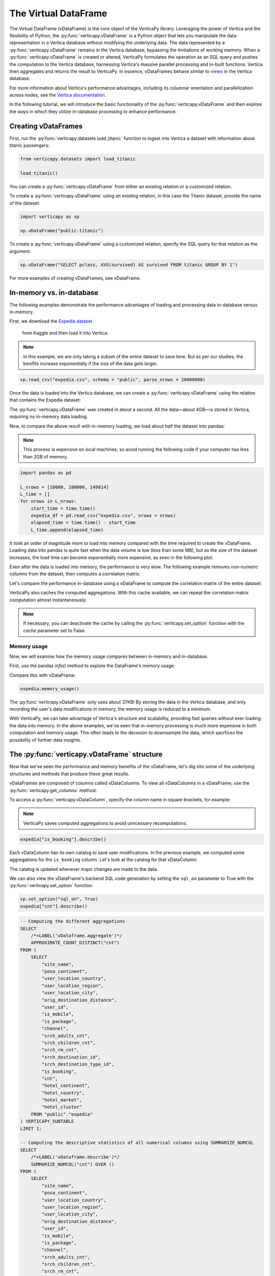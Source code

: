.. _user_guide.introduction.vdf:

The Virtual DataFrame
=====================



The Virtual DataFrame (vDataFrame) is the core object of the 
VerticaPy library. Leveraging the power of Vertica and the 
flexibility of Python, the :py:func:`verticapy.vDataFrame` is a Python object that 
lets you manipulate the data representation in a Vertica 
database without modifying the underlying data. The data 
represented by a :py:func:`verticapy.vDataFrame` remains in the Vertica database, 
bypassing the limitations of working memory. When a :py:func:`verticapy.vDataFrame` 
is created or altered, VerticaPy formulates the operation as 
an SQL query and pushes the computation to the Vertica database, 
harnessing Vertica's massive parallel processing and in-built 
functions. Vertica then aggregates and returns the result to 
VerticaPy. In essence, vDataFrames behave similar to 
`views <https://docs.vertica.com/latest/en/data-analysis/views/>`_ 
in the Vertica database.

For more information about Vertica's performance advantages, 
including its columnar orientation and parallelization across 
nodes, see the 
`Vertica documentation <https://docs.vertica.com/latest/en/architecture/>`_.

In the following tutorial, we will introduce the basic 
functionality of the :py:func:`verticapy.vDataFrame` and then explore the ways 
in which they utilize in-database processing to enhance performance. 


Creating vDataFrames
---------------------

First, run the :py:func:`verticapy.datasets.load_titanic` function to ingest into 
Vertica a dataset with information about titanic passengers:

.. code-block:: python

    from verticapy.datasets import load_titanic

    load_titanic()

.. ipython:: python
    :suppress:

    from verticapy.datasets import load_titanic
    res = load_titanic()
    html_file = open("/project/data/VerticaPy/docs/figures/user_guide_introduction_best_practices_laod_titanic.html", "w")
    html_file.write(res._repr_html_())
    html_file.close()

.. raw:: html
    :file: /project/data/VerticaPy/docs/figures/user_guide_introduction_best_practices_laod_titanic.html


You can create a :py:func:`verticapy.vDataFrame` from either an existing 
relation or a customized relation.

To create a :py:func:`verticapy.vDataFrame` using an existing relation, in this 
case the Titanic dataset, provide the name of the dataset:

.. code-block:: python

    import verticapy as vp

    vp.vDataFrame("public.titanic")


To create a :py:func:`verticapy.vDataFrame` using a customized relation, 
specify the SQL query for that relation as the argument:


.. code-block:: python

    vp.vDataFrame("SELECT pclass, AVG(survived) AS survived FROM titanic GROUP BY 1")

.. ipython:: python
    :suppress:

    import verticapy as vp
    res = vp.vDataFrame("SELECT pclass, AVG(survived) AS survived FROM titanic GROUP BY 1")
    html_file = open("/project/data/VerticaPy/docs/figures/ug_intro_vdf_1.html", "w")
    html_file.write(res._repr_html_())
    html_file.close()

.. raw:: html
    :file: /project/data/VerticaPy/docs/figures/ug_intro_vdf_1.html


For more examples of creating vDataFrames, see vDataFrame.

In-memory vs. in-database
---------------------------

The following examples demonstrate the performance advantages of 
loading and processing data in-database versus in-memory.

First, we download the 
`Expedia dataset <https://www.kaggle.com/competitions/expedia-hotel-recommendations/data>`_
 from Kaggle and then load it into Vertica:

.. note:: 
    
    In this example, we are only taking a subset of the entire dataset to save time. 
    But as per our studies, the benifits increase exponentially if the size of the data gets larger.

.. code-block:: python

    vp.read_csv("expedia.csv", schema = "public", parse_nrows = 20000000)

Once the data is loaded into the Vertica database, we can create a :py:func:`verticapy.vDataFrame` using the relation that contains the Expedia dataset:

.. ipython:: python

    import time
    @suppress
    vp.drop("public.expedia")
    @suppress
    vp.read_csv(
        "/project/data/VerticaPy/docs/source/_static/website/examples/data/booking/expedia.csv",
        schema = "public", 
        parse_nrows = 20000000
    )
    start_time = time.time()
    expedia = vp.vDataFrame("public.expedia")
    print("elapsed time = {}".format(time.time() - start_time))


The :py:func:`verticapy.vDataFrame` was created in about a second. 
All the data—about 4GB—is stored in Vertica, 
requiring no in-memory data loading.

Now, to compare the above result with in-memory 
loading, we load about half the dataset into pandas:

.. note::

     This process is expensive on local machines, so 
     avoid running the following code if your computer 
     has less than 2GB of memory.


.. code-block:: python

    import pandas as pd

    L_nrows = [10000, 100000, 149814]
    L_time = []
    for nrows in L_nrows:
        start_time = time.time()
        expedia_df = pd.read_csv("expedia.csv", nrows = nrows)
        elapsed_time = time.time() - start_time
        L_time.append(elapsed_time)

.. ipython:: python

    import pandas as pd

    L_nrows = [10000, 100000, 149814]
    L_time = []
    for nrows in L_nrows:
        start_time = time.time()
        expedia_df = pd.read_csv(
            "/project/data/VerticaPy/docs/source/_static/website/examples/data/booking/expedia.csv",
            nrows = nrows
        )
        elapsed_time = time.time() - start_time
        L_time.append(elapsed_time)


.. ipython:: python

    for i in range(len(L_time)):
        print("nrows = {}; elapsed time = {}".format(L_nrows[i], L_time[i]))


It took an order of magnitude more to load into memory 
compared with the time required to create the 
vDataFrame. Loading data into 
pandas is quite fast when the data volume is low 
(less than some MB), but as the size of the dataset increases, 
the load time can become exponentially more expensive, as seen 
in the following plot:

.. ipython:: python

    import matplotlib.pyplot as plt
    @savefig ug_intro_vdf_plot
    plt.plot(L_nrows, L_time)
    @savefig ug_intro_vdf_plot_2
    plt.show()

Even after the data is loaded into memory, the 
performance is very slow. The following example 
removes non-numeric columns from the dataset, then 
computes a correlation matrix:

.. ipython:: python

    columns_to_drop = ['date_time', 'srch_ci', 'srch_co'] ;
    expedia_df = expedia_df.drop(columns_to_drop, axis=1);
    start_time = time.time()
    expedia_df.corr();
    print(f"elapsed time = {time.time() - start_time}")


Let's compare the performance in-database using a 
vDataFrame to compute the correlation matrix of 
the entire dataset:

.. ipython:: python

    # Remove non-numeric columns
    expedia.drop(columns = ['date_time', 'srch_ci', 'srch_co']);
    start_time = time.time()
    expedia.corr(show = False);
    print(f"elapsed time = {time.time() - start_time}")


VerticaPy also caches the computed aggregations. 
With this cache available, we can repeat the 
correlation matrix computation almost instantaneously:

.. note:: 
    
    If necessary, you can deactivate the cache by calling 
    the :py:func:`verticapy.set_option` function with 
    the `cache` parameter set to False.

.. ipython:: python

    start_time = time.time()
    expedia.corr(show = False);
    print(f"elapsed time = {time.time() - start_time}")


Memory usage 
+++++++++++++

Now, we will examine how the memory usage compares between in-memory and in-database.

First, use the pandas `info()` method to 
explore the DataFrame's memory usage:

.. ipython:: python

    expedia_df.info()

Compare this with vDataFrame:

.. code-block:: python

    expedia.memory_usage()

.. ipython:: python
    :suppress:

    res = expedia.memory_usage()
    html_file = open("/project/data/VerticaPy/docs/figures/ug_intro_vdf_mem.html", "w")
    html_file.write(res._repr_html_())
    html_file.close()

.. raw:: html
    :file: /project/data/VerticaPy/docs/figures/ug_intro_vdf_mem.html


The :py:func:`verticapy.vDataFrame` only uses about 37KB! By storing the data 
in the Vertica database, and only recording the 
user's data modifications in memory, the memory 
usage is reduced to a minimum. 

With VerticaPy, we can take advantage of Vertica's 
structure and scalability, providing fast queries 
without ever loading the data into memory. In the 
above examples, we've seen that in-memory processing 
is much more expensive in both computation and memory 
usage. This often leads to the decesion to downsample 
the data, which sacrfices the possibility of further 
data insights.

The :py:func:`verticapy.vDataFrame` structure
-------------------------

Now that we've seen the performance and memory 
benefits of the vDataFrame, let's dig into some 
of the underlying structures and methods that 
produce these great results.

vDataFrames are composed of columns called 
vDataColumns. To view all vDataColumns in a 
vDataFrame, use the :py:func:`verticapy.get_columns` method:

.. ipython:: python

    expedia.get_columns()

To access a :py:func:`verticapy.vDataColumn`, 
specify the column name in square brackets, for example:

.. note::

    VerticaPy saves computed aggregations to avoid unncessary recomputations.

.. code-block:: python

    expedia["is_booking"].describe()

.. ipython:: python
    :suppress:

    res = expedia["is_booking"].describe()
    html_file = open("/project/data/VerticaPy/docs/figures/ug_intro_vdf_describe.html", "w")
    html_file.write(res._repr_html_())
    html_file.close()

.. raw:: html
    :file: /project/data/VerticaPy/docs/figures/ug_intro_vdf_describe.html

Each vDataColumn has its own catalog to save user 
modifications. In the previous example, we computed 
some aggregations for the ``is_booking`` column. Let's 
look at the catalog for that vDataColumn:

.. ipython:: python

    expedia["is_booking"]._catalog

The catalog is updated whenever major changes are 
made to the data.

We can also view the vDataFrame's backend SQL code 
generation by setting the ``sql_on`` parameter to 
True with the :py:func:`verticapy.set_option` function:

.. code-block:: python

    vp.set_option("sql_on", True)
    expedia["cnt"].describe()

.. code-block:: sql

    -- Computing the different aggregations
    SELECT
        /*+LABEL('vDataframe.aggregate')*/ 
        APPROXIMATE_COUNT_DISTINCT("cnt")
    FROM (
        SELECT
            "site_name",
            "posa_continent",
            "user_location_country",
            "user_location_region",
            "user_location_city",
            "orig_destination_distance",
            "user_id",
            "is_mobile",
            "is_package",
            "channel",
            "srch_adults_cnt",
            "srch_children_cnt",
            "srch_rm_cnt",
            "srch_destination_id",
            "srch_destination_type_id",
            "is_booking",
            "cnt",
            "hotel_continent",
            "hotel_country",
            "hotel_market",
            "hotel_cluster"
        FROM "public"."expedia"
    ) VERTICAPY_SUBTABLE
    LIMIT 1;

    -- Computing the descriptive statistics of all numerical columns using SUMMARIZE_NUMCOL
    SELECT
        /*+LABEL('vDataframe.describe')*/ 
        SUMMARIZE_NUMCOL("cnt") OVER ()
    FROM (
        SELECT
            "site_name",
            "posa_continent",
            "user_location_country",
            "user_location_region",
            "user_location_city",
            "orig_destination_distance",
            "user_id",
            "is_mobile",
            "is_package",
            "channel",
            "srch_adults_cnt",
            "srch_children_cnt",
            "srch_rm_cnt",
            "srch_destination_id",
            "srch_destination_type_id",
            "is_booking",
            "cnt",
            "hotel_continent",
            "hotel_country",
            "hotel_market",
            "hotel_cluster"
        FROM "public"."expedia"
    ) VERTICAPY_SUBTABLE;


.. ipython:: python
    :suppress:

    res = expedia["cnt"].describe()
    html_file = open("/project/data/VerticaPy/docs/figures/ug_intro_vdf_describe_cnt.html", "w")
    html_file.write(res._repr_html_())
    html_file.close()

.. raw:: html
    :file: /project/data/VerticaPy/docs/figures/ug_intro_vdf_describe_cnt.html

To control whether each query outputs its elasped time, 
use the ``time_on`` parameter of the :py:func:`verticapy.set_option` 
function:

.. ipython:: python

    vp.set_option("sql_on", False)
    expedia = vp.vDataFrame("public.expedia") # creating a new :py:func:`verticapy.vDataFrame` to delete the catalog 
    vp.set_option("time_on", True)
    expedia.corr()

The aggregation's for each vDataColumn are saved to its catalog. 
If we again call the :py:func:`verticapy.vDataFrame.corr` method, it'll complete in a 
couple seconds—the time needed to draw the graphic—because 
the aggregations have already been computed and saved during 
the last call:

.. ipython:: python

    start_time = time.time()
    expedia.corr();
    print("elapsed time = {}".format(time.time() - start_time))

To turn off the elapsed time and the SQL code generation options:

.. ipython:: python

    vp.set_option("sql_on", False)
    vp.set_option("time_on", False)

You can obtain the current :py:func:`verticapy.vDataFrame` relation 
with the :py:func:`verticapy.vDataFrame.current_relation` 
method:

.. ipython:: python

    print(expedia.current_relation())

The generated SQL for the relation changes according to the user's 
modifications. For example, if we impute the missing values of the 
``orig_destination_distance`` vDataColumn by its average and then 
drop the ``is_package`` vDataColumn, these changes are reflected 
in the relation:

.. ipython:: python

    expedia["orig_destination_distance"].fillna(method = "avg");
    expedia["is_package"].drop();
    print(expedia.current_relation())

Notice that the ``is_package`` column has been removed 
from the ``SELECT`` statement and the 
``orig_destination_distance`` is now using a ``COALESCE SQL`` function.

vDataFrame attributes and management
-------------------------------------

The :py:func:`verticapy.vDataFrame` has many attributes and methods, some of 
which were demonstrated in the above examples. 
vDataFrames have two types of attributes:

- Virtual Columns (vDataColumn)
- Main attributes (columns, main_relation ...)

The vDataFrame's main attributes are stored in the ``_vars`` dictionary:

.. note:: You should never change these attributes manually.

.. ipython:: python

    expedia._vars

Data types
------------


vDataFrames use the data types of its vDataColumns. The 
behavior of some :py:func:`verticapy.vDataFrame` methods depend on the data type of the columns.
For example, computing a histogram for a numerical data 
type is not the same as computing a histogram for a categorical data type. 

The :py:func:`verticapy.vDataFrame` identifies four main data types:

- ``int``: integers are treated like categorical data types 
    when their cardinality is low; otherwise, they are considered numeric

- ``float``: numeric data types

- ``date``: date-like data types (including timestamp)

- ``text``: categorical data types
 
Data types not included in the above list are automatically 
treated as categorical. You can examine the data types of 
the vDataColumns in a :py:func:`verticapy.vDataFrame` using the 
:py:func:`verticapy.vDataFrame.dtypes` method:

.. code-block:: python

    expedia.dtypes()

.. ipython:: python
    :suppress:

    res = expedia.dtypes()
    html_file = open("/project/data/VerticaPy/docs/figures/ug_intro_vdf_expedia_dtypes.html", "w")
    html_file.write(res._repr_html_())
    html_file.close()

.. raw:: html
    :file: /project/data/VerticaPy/docs/figures/ug_intro_vdf_expedia_dtypes.html

To convert the data type of a vDataColumn, use 
the :py:func:`verticapy.vDataColumn.astype` method:

.. ipython:: python

    expedia["hotel_market"].astype("varchar");
    expedia["hotel_market"].ctype()

To view the category of a specific vDataColumn, 
specify the vDataColumn and use the 
:py:func:`verticapy.vDataColumn.category` method:

.. ipython:: python

    expedia["hotel_market"].category()

Exporting, saving, and loading 
-------------------------------


The :py:func:`verticapy.vDataFrame.save` and 
:py:func:`verticapy.vDataFrame.load` functions 
allow you to save and load vDataFrames:

.. code-block:: python

    expedia.save()
    expedia.filter("is_booking = 1")

.. ipython:: python
    :suppress:

    expedia.save()
    res = expedia.filter("is_booking = 1")
    html_file = open("/project/data/VerticaPy/docs/figures/ug_intro_vdf_expedia_filter.html", "w")
    html_file.write(res._repr_html_())
    html_file.close()

.. raw:: html
    :file: /project/data/VerticaPy/docs/figures/ug_intro_vdf_expedia_filter.html

To return a :py:func:`verticapy.vDataFrame` to a previously saved structure, 
use the :py:func:`verticapy.vDataFrame.load` function:

.. ipython:: python

    expedia = expedia.load();
    print(expedia.shape())

Because vDataFrames are views of data stored in the 
connected Vertica database, any modifications made to 
the :py:func:`verticapy.vDataFrame` are not reflected in the underlying 
data in the database. To save a vDataFrame's relation 
to the database, use the :py:func:`verticapy.vDataFrame.to_db` 
method.

It's good practice to examine the expected disk usage of 
the :py:func:`verticapy.vDataFrame` before exporting it to the database:

.. code-block:: python

    expedia.expected_store_usage(unit = "Gb")

.. ipython:: python
    :suppress:

    res = expedia.expected_store_usage(unit = "Gb")
    html_file = open("/project/data/VerticaPy/docs/figures/ug_intro_vdf_expedia_storage_gb.html", "w")
    html_file.write(res._repr_html_())
    html_file.close()

.. raw:: html
    :file: /project/data/VerticaPy/docs/figures/ug_intro_vdf_expedia_storage_gb.html

If you decide that there is sufficient space to store the 
vDataFrame in the database, run the :py:func:`verticapy.vDataFrame.to_db`  method:

.. code-block:: python
    
    expedia.to_db(
        "public.expedia_clean",
        relation_type = "table"
    )